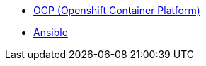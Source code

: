 
* link:openshift_resources_and_demos.adoc[OCP (Openshift Container Platform)]
* link:ansible_resources_and_demos.adoc[Ansible]
// rhel
// satellite
// insights
// Middleware
// RH Virt

